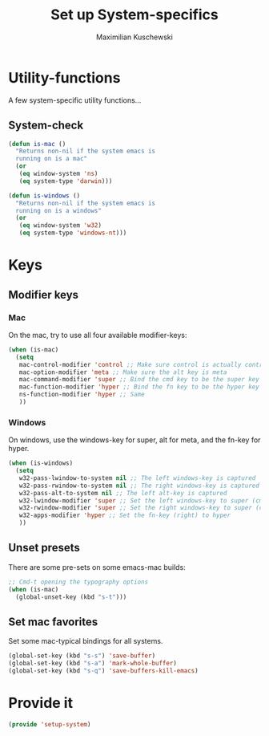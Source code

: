 #+TITLE: Set up System-specifics
#+AUTHOR: Maximilian Kuschewski
#+DESCRIPTION: Set up some system-specific stuff.
#+PROPERTY: my-file-type emacs-config

* Utility-functions
A few system-specific utility functions...
** System-check
#+begin_src emacs-lisp
(defun is-mac ()
  "Returns non-nil if the system emacs is
  running on is a mac"
  (or
   (eq window-system 'ns)
   (eq system-type 'darwin)))

(defun is-windows ()
  "Returns non-nil if the system emacs is
  running on is a windows"
  (or
   (eq window-system 'w32)
   (eq system-type 'windows-nt)))
#+end_src

* Keys
** Modifier keys
*** Mac
On the mac, try to use all four available modifier-keys:
#+begin_src emacs-lisp
(when (is-mac)
  (setq
   mac-control-modifier 'control ;; Make sure control is actually control
   mac-option-modifier 'meta ;; Make sure the alt key is meta
   mac-command-modifier 'super ;; Bind the cmd key to be the super key
   mac-function-modifier 'hyper ;; Bind the fn key to be the hyper key
   ns-function-modifier 'hyper ;; Same
   ))
#+end_src
*** Windows
On windows, use the windows-key for super, alt for meta, and the fn-key for
hyper.
#+begin_src emacs-lisp
(when (is-windows)
  (setq
   w32-pass-lwindow-to-system nil ;; The left windows-key is captured
   w32-pass-rwindow-to-system nil ;; The right windows-key is captured
   w32-pass-alt-to-system nil ;; The left alt-key is captured
   w32-lwindow-modifier 'super ;; Set the left windows-key to super (cmd)
   w32-rwindow-modifier 'super ;; Set the right windows-key to super (cmd)
   w32-apps-modifier 'hyper ;; Set the fn-key (right) to hyper
   ))
#+end_src
** Unset presets
There are some pre-sets on some emacs-mac builds:
#+begin_src emacs-lisp
  ;; Cmd-t opening the typography options
  (when (is-mac)
    (global-unset-key (kbd "s-t")))
#+end_src
** Set mac favorites
Set some mac-typical bindings for all systems.
#+begin_src emacs-lisp
(global-set-key (kbd "s-s") 'save-buffer)
(global-set-key (kbd "s-a") 'mark-whole-buffer)
(global-set-key (kbd "s-q") 'save-buffers-kill-emacs)
#+end_src

* Provide it
#+begin_src emacs-lisp
  (provide 'setup-system)
#+end_src

